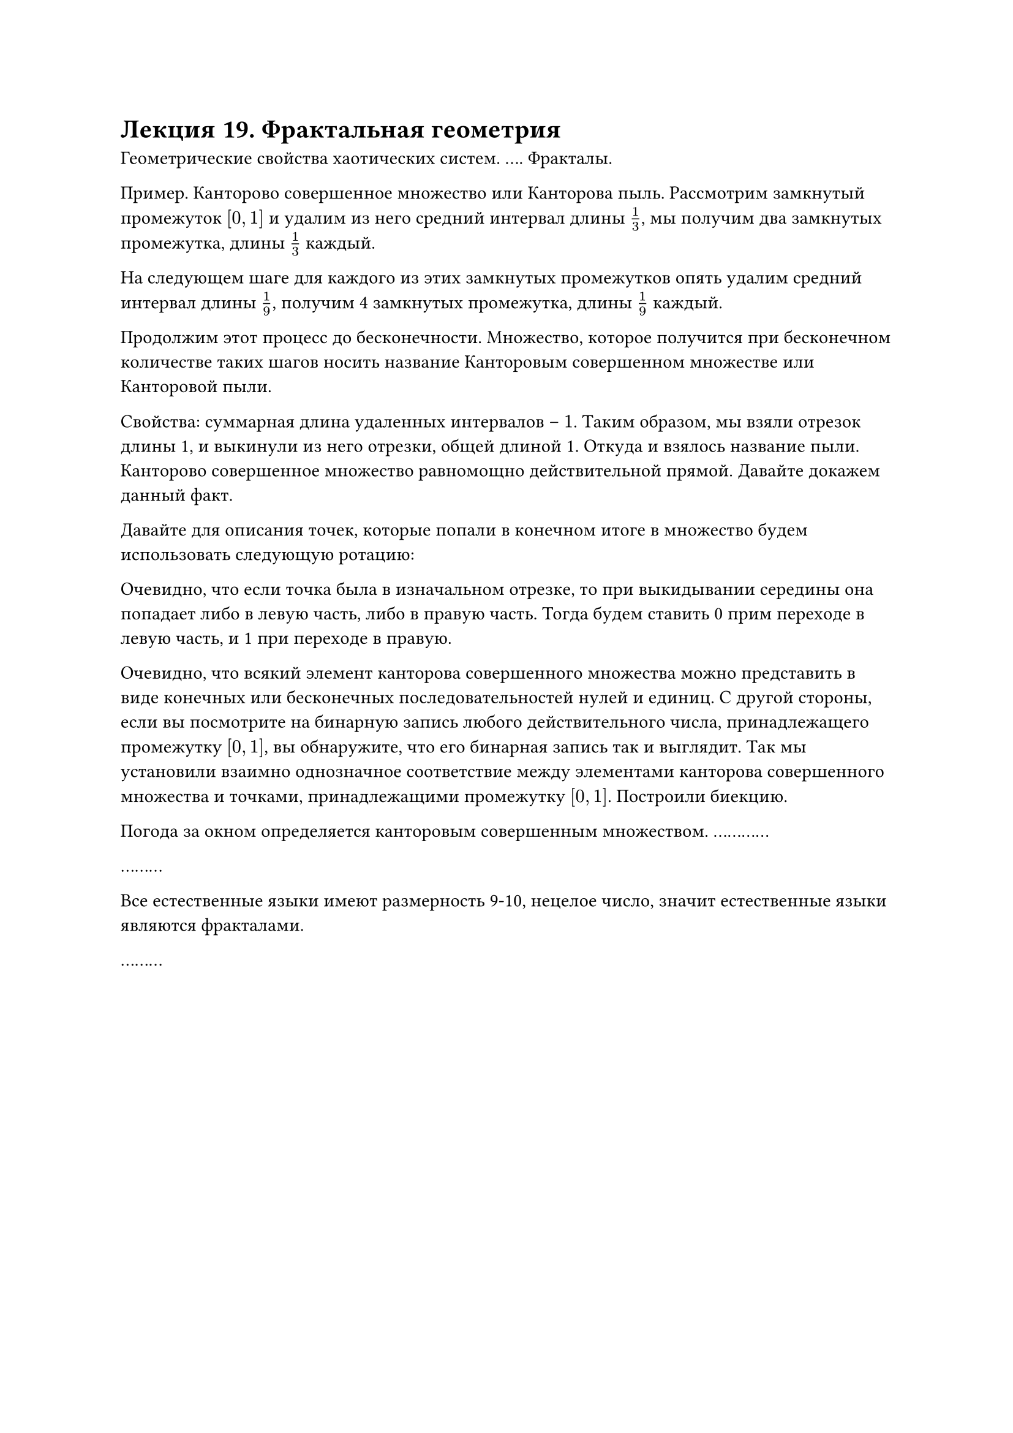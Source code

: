 = Лекция 19. Фрактальная геометрия

Геометрические свойства хаотических систем. ....
Фракталы.

Пример. Канторово совершенное множество или Канторова пыль. Рассмотрим замкнутый промежуток $[0,1]$ и удалим из него средний интервал длины $1/3$, мы получим два замкнутых промежутка, длины $1/3$ каждый. 

На следующем шаге для каждого из этих замкнутых промежутков опять удалим средний интервал длины $1/9$, получим 4 замкнутых промежутка, длины $1/9$ каждый. 

Продолжим этот процесс до бесконечности. Множество, которое получится при бесконечном количестве таких шагов носить название Канторовым совершенном множестве или Канторовой пыли.

Свойства: суммарная длина удаленных интервалов -- $1$. Таким образом, мы взяли отрезок длины 1, и выкинули из него отрезки, общей длиной 1. Откуда и взялось название пыли. Канторово совершенное множество равномощно действительной прямой. Давайте докажем данный факт. 

Давайте для описания точек, которые попали в конечном итоге в множество будем использовать следующую ротацию:

Очевидно, что если точка была в изначальном отрезке, то при выкидывании середины она попадает либо в левую часть, либо в правую часть. Тогда будем ставить 0 прим переходе в левую часть, и 1 при переходе в правую. 

Очевидно, что всякий элемент канторова совершенного множества можно представить в виде конечных или бесконечных последовательностей нулей и единиц. С другой стороны, если вы посмотрите на бинарную запись любого действительного числа, принадлежащего промежутку $[0,1]$, вы обнаружите, что его бинарная запись так и выглядит. Так мы установили взаимно однозначное соответствие между элементами канторова совершенного множества и точками, принадлежащими промежутку $[0,1]$. Построили биекцию. 

//Кантор решил креститься, но разность между христианством и иудаизмом заключалась в том, что в христианстве бог триедин, а в иудаизме он только один, и они равномощны. Кантор пытался доказать их равномощность и придумал такую конструкцию. 

Погода за окном определяется канторовым совершенным множеством. ............

// висела реклама hft. Финансовая математика начинается с фракталов. 

.........

Все естественные языки имеют размерность 9-10, нецелое число, значит естественные языки являются фракталами. 

.........

// Дно мольдемброт -- фрактальная геометрия природы

#pagebreak()

Мы имеем фрактал, ..., но с ними нам придется работать. Фракталы .....

Размерность пространства -- размерность базиса. Однако, например, Канторово совершенное множество имеет размерность $log_2 3$, сложно себе представить $log_2 3$ линейно независимых векторов. 

......

Исторически первым понятием размерность геометрического объекта связана с двумя именами: Bauez и Lesbeque.

Топологическая размерность обозначается как $d_T$ и определяется индуктивно. 

$ d_T (diameter) = -1 $

Пусть мы определили геометрические объекты, размерности которых равна $n$. Отталкиваясь от базы индукции построим геометрический объект (пространство) размерности $n+1$. Пусть $X -$ некоторое пространство. Будем говорить, что множество $P$ представляет собой перегородку между двумя замкнутыми множествами $A$ и $B$, если существуют открытые множества $C$ и $D$, такие, что $ A subset C, B subset D, P subset (C union D) $

Будем говорить, что пространство имеет размерность $n + 1$ если в нем существует хотя бы одна ....., такая, что $P$ между ними имеет размерность $n$.

Несмотря на абстрактность определения, она говорит простую вещь. Возьмем набор точек. Между ними, очевидно, есть разделение в виде пустого множества, значит множество точек имеет размерность 0. Если мы проведем прямую ................

Очевидно, что любые два открытых множества можно поставить таким образом, чтобы между ними находилась точка. Значит любые объекты такого типа мы можем отделить нульмерным объектом. Возьмем плоскость. ................

Очевидно, что здесь мы получаем только цельномерные характеристики, что нам не подходит, но мы хотя бы ушли от наивного определения с размером базиса. 

Заметим, что топологическая размерность Канторова множества равна 0. Так как мы между отрезками можем вставить пустое множество.

С точки зрения топологической размерности это множество не представляет интереса. $d_T (C) = 0$

#pagebreak()

Давайте рассмотрим другую размерность, размерность Хаусдорфа и иногда употребляют двойное название размерность Хаусдорфа-Бизикович. 

Рассмотрим некоторое множество $A$, и разобьем его на подмножества, диаметр каждого из которых не превышает некоторого малого $epsilon$. 

Обозначим величину, названную хауздорфово .... 

$ m(epsilon, p) = inf_({A_i} : "diam" A_i < epsilon) sum_i ("diam" A_i)^p $

Тогда хауздорфова размерность множества $A$ -- это

$ d_H (A) = inf_(epsilon > 0) " " {p: infinity > m(epsilon,p) > 0} $

Применим понятие Хаусдорфовой размерности к стандартному регулярному объекту, например, квадрату. Ответ будет равным двум. Посчитаем несколько другую размерность, которая называется емкостью, нужно просто убрать инфинум:

$ m(epsilon, p) = sum_i ("diam" A_i)^p $

То есть хотим просто заполнить множество некоторыми гиперкубиками. Пусть сторона гиперкубиков равен $epsilon$, тогда их диаметр -- $sqrt(d) dot epsilon$. Размерность множества мы не знаем, поэтому мы замощаем гиперкубиками какой-то размерности $d$.

В итоге мы получим, что для замощения всего квадрата нужно около $1/epsilon^2$ гиперкубов. Тогда $m(epsilon,p) = 1/epsilon^2 (sqrt(d) epsilon)^p approx epsilon^(p-2)$

Таким образом у нас есть только одно подходящее значение $p=2$, иначе будет нарушаться одно из условий $m(epsilon, p),$ либо оно обратится в ноль, либо уйдет в бесконечность. Тогда $d_H (square) = 2$.

Какая будет емкость для Канторова совершенного множества? Устремление $epsilon$ к нулю будет эквивалентно устремлению $k$, количества итераций, к бесконечности. Тогда получаем выражение:

$ lim_(k -> infinity) 2^k (1/3^k)^p = lim_(k -> infinity) (2 dot 3^(-p))^k $

// никогда не нужно доказывать то, что и так докажут немцы

Здесь тоже получаем всего одно подходящее значение $p$ из условия $2 dot 3^(-p) = 1$, откуда $p = log_3 2$. Во-первых величина не целая, более того, действительная. Во-вторых, $0 < d_H (C) < 1$. Выходит этот объект больше множества точек, но меньше, чем отрезок прямой. С точки зрения Хаусдорфовой размерности это множество уже не множество точек, но еще не прямая. 
#pagebreak()
Кроме того, его Хаусдорфова размерность строго больше его топологической размерности. $d_H > d_T$

Отсюда вытикает формальное определение фрактала:

Фрактал -- геометрический объект, для которого его хауздорфова размерность больше топологической. 

В свою очередь регулярный объект -- тот, у которого Хаусдорфова размерность равна топологической. 

В литературе, когда заходит речь о фракталах, даются нестрогие определения. Фрактал самоподобен, а так же ...........

Еще один пример фрактала -- кривая Коха. Возьмем объект вида четырех ломаных, далее на каждой из них в середине будем рисовать треугольник. Таким образом получаем самоподобный объект, размерность которого $1 < d_H < 2$. 

*рисунок*

Получаем некий всюду непрерывный, но нигде не дифференцируемый объект, который уже не кривая, но еще не поверхность. И так далее. 

Все сложные системы дают фракталы, пространства не целой размерности. 

Странные аттракторы. На протяжении нашего курса мы несколько раз употребляли термин странного аттрактора для того, чтобы описать, объяснить хаотическую динамику сложных систем. Попробуем дать определение аттрактора.

Множество $A$ носит название инвариантного множества для динамической системы, определяемой потоком ${g^t}, $ если $g^t (A) subset A$. Доказано, что для динамических систем качественно различных типов инвариантных множеств может быть только конечное число. При этом каждый из этих типов порождает определенный тип динамического поведения системы, значит, типов поведения систем тоже конечное число.

+ Инвариантное множество может быть точкой. Если динамическая система попала в такую точку, то она из них никуда не денется. Найти такие точки довольно легко. Пусть у вас есть $accent(x, dot) = f(x), x in RR^n$, если возьмем правую часть и приравняем к нулю, $f(x) = 0$, а $x_0$ -- одно из возможных решений, тогда $x(t) equiv x_0 = "const",$ получаем некоторое решение дифференциального решение и это константное решение ничем не хуже других решений. Но это решение геометрически содержится в одной точке. И это решение является инвариантным множеством для данного диффура. Любое другое решение будет отталкиваться от этого решение. Тогда инвариантное множество будет называться репеллером. И наоборот решение может притягиваться, тогда такое инвариантное множество будет называться аттрактором.

+ Предельные циклы, тоже бывают аттракторы и репеллеры. Они порожают такой тип динамики, как автоколебания. 

+ Многомерные торы. Например бублик, произведение двух окружностей. Оно дает квазипереодическое движение. Первые три типа инвариантных множеств характерны ....

+ сами фракталы, они порождают хаотическое движение. 

